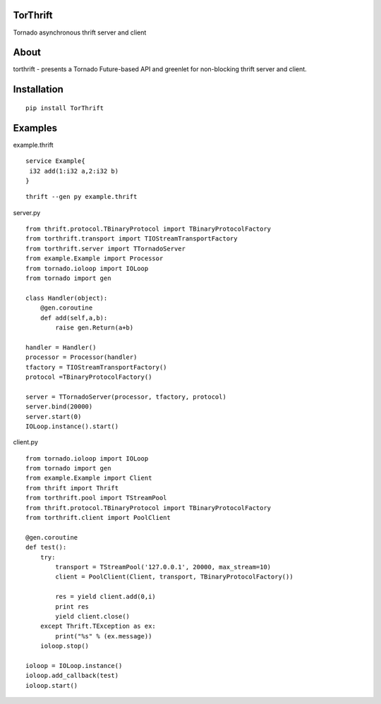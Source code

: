 TorThrift
========

Tornado asynchronous thrift server and client

About
=====

torthrift - presents a Tornado Future-based API and greenlet for
non-blocking thrift server and client.

Installation
============

::

    pip install TorThrift

Examples
========

example.thrift

::

    service Example{
     i32 add(1:i32 a,2:i32 b)
    }
    
::

    thrift --gen py example.thrift
    
server.py

::

    from thrift.protocol.TBinaryProtocol import TBinaryProtocolFactory
    from torthrift.transport import TIOStreamTransportFactory
    from torthrift.server import TTornadoServer
    from example.Example import Processor
    from tornado.ioloop import IOLoop
    from tornado import gen
    
    class Handler(object):
        @gen.coroutine
        def add(self,a,b):
            raise gen.Return(a+b)

    handler = Handler()
    processor = Processor(handler)
    tfactory = TIOStreamTransportFactory()
    protocol =TBinaryProtocolFactory()

    server = TTornadoServer(processor, tfactory, protocol)
    server.bind(20000)
    server.start(0)
    IOLoop.instance().start()
        
client.py
    
::

    from tornado.ioloop import IOLoop
    from tornado import gen
    from example.Example import Client
    from thrift import Thrift
    from torthrift.pool import TStreamPool
    from thrift.protocol.TBinaryProtocol import TBinaryProtocolFactory
    from torthrift.client import PoolClient
    
    @gen.coroutine
    def test():
        try:
            transport = TStreamPool('127.0.0.1', 20000, max_stream=10)
            client = PoolClient(Client, transport, TBinaryProtocolFactory())
    
            res = yield client.add(0,i)
            print res
            yield client.close()
        except Thrift.TException as ex:
            print("%s" % (ex.message))
        ioloop.stop()
    
    ioloop = IOLoop.instance()
    ioloop.add_callback(test)
    ioloop.start()